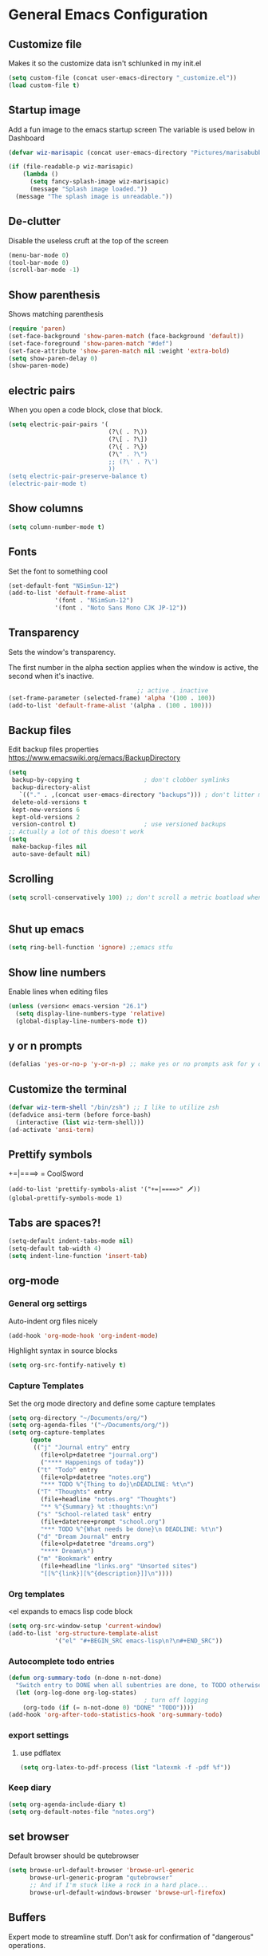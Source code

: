 * General Emacs Configuration
** Customize file
   Makes it so the customize data isn't schlunked in my init.el
   #+BEGIN_SRC emacs-lisp
(setq custom-file (concat user-emacs-directory "_customize.el"))
(load custom-file t)
   #+END_SRC
** Startup image
   Add a fun image to the emacs startup screen
   The variable is used below in Dashboard
   #+BEGIN_SRC emacs-lisp
     (defvar wiz-marisapic (concat user-emacs-directory "Pictures/marisabubbles.png"))

     (if (file-readable-p wiz-marisapic) 
         (lambda ()
           (setq fancy-splash-image wiz-marisapic)
           (message "Splash image loaded."))
       (message "The splash image is unreadable."))
   #+END_SRC
   
** De-clutter
   Disable the useless cruft at the top of the screen
   
   #+BEGIN_SRC emacs-lisp
   (menu-bar-mode 0)
   (tool-bar-mode 0)
   (scroll-bar-mode -1)
   #+END_SRC
   
** Show parenthesis
   Shows matching parenthesis  
   #+BEGIN_SRC emacs-lisp
    (require 'paren)
    (set-face-background 'show-paren-match (face-background 'default))
    (set-face-foreground 'show-paren-match "#def")
    (set-face-attribute 'show-paren-match nil :weight 'extra-bold)
    (setq show-paren-delay 0)
    (show-paren-mode)
   #+END_SRC
   
** electric pairs
   When you open a code block, close that block.
   #+BEGIN_SRC emacs-lisp
     (setq electric-pair-pairs '(
                                 (?\( . ?\))
                                 (?\[ . ?\])
                                 (?\{ . ?\})
                                 (?\" . ?\")
                                 ;; (?\' . ?\')
                                 ))
     (setq electric-pair-preserve-balance t)
     (electric-pair-mode t)
   #+END_SRC
** Show columns
   #+BEGIN_SRC emacs-lisp
   (setq column-number-mode t)
   #+END_SRC
   
** Fonts
   Set the font to something cool
   #+BEGIN_SRC emacs-lisp
     (set-default-font "NSimSun-12")
     (add-to-list 'default-frame-alist
                  '(font . "NSimSun-12")
                  '(font . "Noto Sans Mono CJK JP-12"))
   #+END_SRC
   
** Transparency
   Sets the window's transparency.
   
   The first number in the alpha section applies when the window is
   active, the second when it's inactive.
   #+BEGIN_SRC emacs-lisp
                                        ;; active . inactive
    (set-frame-parameter (selected-frame) 'alpha '(100 . 100))
    (add-to-list 'default-frame-alist '(alpha . (100 . 100)))
   #+END_SRC
** Backup files
   Edit backup files properties
   https://www.emacswiki.org/emacs/BackupDirectory
   #+BEGIN_SRC emacs-lisp
(setq
 backup-by-copying t                  ; don't clobber symlinks
 backup-directory-alist
   `(("." . ,(concat user-emacs-directory "backups"))) ; don't litter my fs tree
 delete-old-versions t
 kept-new-versions 6
 kept-old-versions 2
 version-control t)                   ; use versioned backups
;; Actually a lot of this doesn't work
(setq
 make-backup-files nil
 auto-save-default nil)
   #+END_SRC
   
** Scrolling
   #+BEGIN_SRC emacs-lisp
   (setq scroll-conservatively 100) ;; don't scroll a metric boatload when bottom is hit
   #+END_SRC
   
   #+BEGIN_SRC emacs-lisp

   #+END_SRC
** Shut up emacs
   #+BEGIN_SRC emacs-lisp
   (setq ring-bell-function 'ignore) ;;emacs stfu
   #+END_SRC
   
** Show line numbers
   Enable lines when editing files
   #+BEGIN_SRC emacs-lisp
     (unless (version< emacs-version "26.1")
       (setq display-line-numbers-type 'relative)
       (global-display-line-numbers-mode t))
   #+END_SRC
   
** y or n prompts
   #+BEGIN_SRC emacs-lisp
   (defalias 'yes-or-no-p 'y-or-n-p) ;; make yes or no prompts ask for y or n
   #+END_SRC
   
** Customize the terminal
   #+BEGIN_SRC emacs-lisp
     (defvar wiz-term-shell "/bin/zsh") ;; I like to utilize zsh
     (defadvice ansi-term (before force-bash)
       (interactive (list wiz-term-shell)))
     (ad-activate 'ansi-term)
   #+END_SRC
   
** Prettify symbols
   +=|====> = CoolSword
   #+BEGIN_SRC not-emacs-lisp
     (add-to-list 'prettify-symbols-alist '("+=|====>" 🗡️))
     (global-prettify-symbols-mode 1)
   #+END_SRC
   
** Tabs are spaces?!
   #+BEGIN_SRC emacs-lisp
     (setq-default indent-tabs-mode nil)
     (setq-default tab-width 4)
     (setq indent-line-function 'insert-tab)
   #+END_SRC
   
** org-mode
*** General org settirgs
Auto-indent org files nicely
#+BEGIN_SRC emacs-lisp
  (add-hook 'org-mode-hook 'org-indent-mode)
#+END_SRC
Highlight syntax in source blocks
#+BEGIN_SRC emacs-lisp
  (setq org-src-fontify-natively t)
#+END_SRC
*** Capture Templates
    Set the org mode directory and define some capture templates
    #+BEGIN_SRC emacs-lisp
      (setq org-directory "~/Documents/org/")
      (setq org-agenda-files '("~/Documents/org/"))
      (setq org-capture-templates
            (quote
             (("j" "Journal entry" entry
               (file+olp+datetree "journal.org")
               ("**** Happenings of today"))
              ("t" "Todo" entry
               (file+olp+datetree "notes.org")
               "*** TODO %^{Thing to do}\nDEADLINE: %t\n")
              ("T" "Thoughts" entry
               (file+headline "notes.org" "Thoughts")
               "** %^{Summary} %t :thoughts:\n")
              ("s" "School-related task" entry
               (file+datetree+prompt "school.org")
               "*** TODO %^{What needs be done}\n DEADLINE: %t\n")
              ("d" "Dream Journal" entry
               (file+olp+datetree "dreams.org")
               "**** Dream\n")
              ("m" "Bookmark" entry
               (file+headline "links.org" "Unsorted sites")
               "[[%^{link}][%^{description}]]\n"))))
    #+END_SRC
    
*** Org templates
    <el expands to emacs lisp code block
    #+BEGIN_SRC emacs-lisp
  (setq org-src-window-setup 'current-window)
  (add-to-list 'org-structure-template-alist
               '("el" "#+BEGIN_SRC emacs-lisp\n?\n#+END_SRC"))
    #+END_SRC
  
*** Autocomplete todo entries
#+BEGIN_SRC emacs-lisp
  (defun org-summary-todo (n-done n-not-done)
    "Switch entry to DONE when all subentries are done, to TODO otherwise."
    (let (org-log-done org-log-states)
                                        ; turn off logging
      (org-todo (if (= n-not-done 0) "DONE" "TODO"))))
  (add-hook 'org-after-todo-statistics-hook 'org-summary-todo)
#+END_SRC
*** export settings
**** use pdflatex
#+BEGIN_SRC emacs-lisp
  (setq org-latex-to-pdf-process (list "latexmk -f -pdf %f"))

#+END_SRC
*** Keep diary
#+BEGIN_SRC emacs-lisp
  (setq org-agenda-include-diary t)
  (setq org-default-notes-file "notes.org")
#+END_SRC
** set browser
   Default browser should be qutebrowser
   #+BEGIN_SRC emacs-lisp
     (setq browse-url-default-browser 'browse-url-generic
           browse-url-generic-program "qutebrowser"
           ;; And if I'm stuck like a rock in a hard place...
           browse-url-default-windows-browser 'browse-url-firefox)
   #+END_SRC
** Buffers
   Expert mode to streamline stuff. Don't ask for confirmation of
   "dangerous" operations.
    
    The long variable settage is to group different types of buffers
    to make it easier to navigate.
   #+BEGIN_SRC emacs-lisp
     (setq ibuffer-expert 1)
     ;; see: ibuffer-filtering-alist
     (setq ibuffer-saved-filter-groups
           (quote (("default"
                    ("dired" (mode . dired-mode))
                    ("erc" (mode . erc-mode))
                    ;; ("org" (directory . "^~\\/Documents\\/org\\/"))
                    ("emacs" (or
                              ;; (directory . "^~\\/\\.emacs\\.d\\/")
                              (name . "^\\*scratch\\*$")
                              (name . "^\\*dashboard\\*$")
                              (mode . customize-mode)
                              (name . "^\\*Messages\\*$")))
                    ("gnus" (or
                             (mode . message-mode)
                             (mode . bbdb-mode)
                             (mode . mail-mode)
                             (mode . gnus-group-mode)
                             (mode . gnus-summary-mode)
                             (mode . gnus-article-mode)
                             (name . "^\\.bbdb$")
                             (name . "^\\.newsrc-dribble")))))))

     (add-hook 'ibuffer-mode-hook
               (lambda ()
                 (ibuffer-switch-to-saved-filter-groups "default")))

     ;; Use human readable Size column instead of original one
     (define-ibuffer-column size-h
       (:name "Size")
       (cond
        ((> (buffer-size) 1000000) (format "%7.1fM" (/ (buffer-size) 1000000.0)))
        ((> (buffer-size) 100000) (format "%7.0fk" (/ (buffer-size) 1000.0)))
        ((> (buffer-size) 1000) (format "%7.1fk" (/ (buffer-size) 1000.0)))
        (t (format "%8d" (buffer-size)))))

     ;; Modify the default ibuffer-formats
     (setq ibuffer-formats
           '((mark modified read-only " "
                   (name 18 18 :left :elide)
                   " "
                   (size-h 9 -1 :right)
                   " "
                   (mode 16 16 :left :elide)
                   " "
                   filename-and-process)))

   #+END_SRC
*** TODO fix the commented buffer lines
** Refresh theme on the fly
Use [[https://github.com/dylanaraps/pywal][wal]] and [[https://www.gnu.org/software/emacs/manual/html_node/elisp/File-Notifications.html][file notifications]] to load a theme on the fly, courtesy of [[https://github.com/dylanaraps/pywal/pull/43][this pull request]].
#+BEGIN_SRC emacs-lisp
   (add-to-list 'custom-theme-load-path (concat user-emacs-directory "themes"))
   (defvar wiz-theme (concat user-emacs-directory "themes/colors.el"))
   (defun wiz-apply-theme ()
     (interactive)
     (progn
        (when (file-exists-p wiz-theme)
        (load-file wiz-theme))))

   (defun theme-callback (event)
     (wiz-apply-theme))

   (require 'filenotify)
   (file-notify-add-watch
     wiz-theme '(change) 'theme-callback)

  ;; Set the theme on startup
  (wiz-apply-theme)
#+END_SRC
** tramp
#+BEGIN_SRC emacs-lisp
  (setq tramp-default-method "ssh")
#+END_SRC
* Package Repo Config
** Repo Location
   Let's start by configuring the repositories
   #+BEGIN_SRC emacs-lisp
     (require 'package)

     (setq package-archives '(("gnu" . "https://elpa.gnu.org/packages/")
                              ("marmalade" . "https://marmalade-repo.org/packages/")
                              ;; ("melpa-stable" . "https://stable.melpa.org/packages/")
                              ("melpa" . "https://melpa.org/packages/")
                              ("org" . "https://orgmode.org/elpa/")))
     (setq package-enable-at-startup nil)
     (package-initialize)
   #+END_SRC
   
** use-package
   use-package for installing packages
   https://github.com/jwiegley/use-package
   
   #+BEGIN_SRC emacs-lisp
(unless (package-installed-p 'use-package)
  (package-refresh-contents)
  (package-install 'use-package))

(eval-when-compile
  (require 'use-package))
   #+END_SRC
   
* Package Configuration
** Convenience
*** Automagic updates
   Keep packages up to date
   #+BEGIN_SRC emacs-lisp
(use-package auto-package-update
  :ensure t
  :config
  (setq auto-package-update-delete-old-versions t)
  (setq auto-package-update-hide-results t)
  ;; Auto update after a week
  (auto-package-update-maybe))
   #+END_SRC
   
   Get a theme that looks good with wal
   
*** avy
   use =f= to hint letters n stuff.
   #+BEGIN_SRC emacs-lisp
  (use-package avy
    :ensure t)
   #+END_SRC
*** shift-number
Shifts the next number on the given line
#+BEGIN_SRC emacs-lisp
  (use-package shift-number
    :ensure t)
#+END_SRC
*** hide minor modes on modeline
Diminish hides minor modes on the modeline.
#+BEGIN_SRC emacs-lisp
  (use-package diminish
    :ensure t
    :init
    (diminish 'beacon-mode)
    (diminish 'rainbow-mode)
    (diminish 'evil-org-mode)
    (diminish 'beacon-mode)
    (diminish 'evil-escape-mode)
    (diminish 'evil-commentary-mode)
    (diminish 'which-key-mode)
    (diminish 'ivy-mode)
    (diminish 'undo-tree-mode)
    (diminish 'which-key-mode))
#+END_SRC
*** rainbow
   Lights up color tokens / delimiters
    
   It might be better to later configure this to only enable on
   certain modes, but it's nice enough to have globally until it
   becomes a nusiance.
   #+BEGIN_SRC emacs-lisp
  (use-package rainbow-mode
    :ensure t
    :init (add-hook 'prog-mode-hook 'rainbow-mode))
  (use-package rainbow-delimiters
    :ensure t
    :init
    (rainbow-delimiters-mode 1))
   #+END_SRC
*** Show cursor location
When a window is changed / opened, the cursor's location is visibly
pinged.
#+BEGIN_SRC emacs-lisp
  (use-package beacon
    :ensure t
    :init
    (beacon-mode 1))
#+END_SRC
*** Show key binds
   Pops up a screen that helps you navigate and complete commands
   #+BEGIN_SRC emacs-lisp
(use-package which-key
  :ensure t
  :init
  (which-key-mode))
   #+END_SRC
** org-mode
*** Master org package
   Keep org-mode up to date straight from the cow's utters.
   If the manual is not on your computer, it's [[https://orgmode.org/manual/][here]].
   #+BEGIN_SRC emacs-lisp
(use-package org
  :ensure t
  :pin org)
   #+END_SRC
*** Pretty bullets
    Make bullets look choice
#+BEGIN_SRC emacs-lisp
  (use-package org-bullets
    :ensure t
    :config
    (add-hook 'org-mode-hook 'org-bullets-mode))
#+END_SRC
*** org-download
For [[https://github.com/abo-abo/org-download][drag n drop]] images n stuff
#+BEGIN_SRC emacs-lisp
  (use-package org-download
    :after org
    :ensure t
    :defer t
    :init
    (add-hook 'dired-mode-hook 'org-download-enable))
#+END_SRC
** Blogging software lol
[[http://renard.github.io/o-blog-v2/index.html][Jekyll but with org-mode?]]
#+BEGIN_SRC emacs-lisp
  (use-package o-blog
    :defer t
    :ensure t)
#+END_SRC
** Keybind-related packages
   #+BEGIN_SRC emacs-lisp
    (use-package general
      :ensure t)
   #+END_SRC
*** Vim bindings
    Let's get some vim up in here.
    
**** evil
    Evil is pretty much the entirety of Vim in Emacs.
    
    [[https://github.com/emacs-evil/evil-collection][evil-collection]] provides evil in many different modes.
    
    [[https://github.com/Somelauw/evil-org-mode][evil-org]] adds nice bindings to org-mode.
    #+BEGIN_SRC emacs-lisp
(use-package evil
  :ensure t
  :init
  (setq evil-want-integration nil)
  :config 
  (evil-mode t)
  (setq evil-shift-width 4))

(use-package evil-collection
  :after evil
  :ensure t
  :config
  (evil-collection-init))

(use-package evil-org
  :ensure t
  :after (org evil-collection general)
  :config
  (add-hook 'org-mode-hook 'evil-org-mode)
  (add-hook 'evil-org-mode-hook
            (lambda ()
              (evil-org-set-key-theme '(textobjects insert navigation
                                        additional shift todo calendar))))
  (require 'evil-org-agenda)
  (evil-org-agenda-set-keys))
    #+END_SRC
    
**** evil-surround
    You can surround in visual-state with =S<textobject>= or =gS<textobject>= 
    and in normal-state with =ys<textobject>= or =yS<textobject>=.  
    You can change a surrounding with =cs<old-textobject><new-textobject>=.
    You can delete a surrounding with =ds<textobject>=.
    #+BEGIN_SRC emacs-lisp
(use-package evil-surround
  :after evil
  :ensure t
  :config
  (global-evil-surround-mode 1))
    #+END_SRC
**** evil-escape
    hit fd to escape pretty much everything
    #+BEGIN_SRC emacs-lisp
(use-package evil-escape
  :ensure t
  :config
  (setq-default evil-escape-key-sequence "fd")
  (evil-escape-mode))
    #+END_SRC
    [[https://github.com/Somelauw/evil-org-mode][org-mode keybindings for evil mode]]
    #+BEGIN_SRC emacs-lisp
    #+END_SRC
**** evil-commentary
[[https://github.com/linktohack/evil-commentary][github here]]
Essentially:
- =gcc= comments out a line
- =gc= comments out the target of a motion
#+BEGIN_SRC emacs-lisp
  (use-package evil-commentary
    :ensure t
    :defer t
    :init
    (add-hook 'prog-mode-hook 'evil-commentary-mode))
#+END_SRC
** Startup splash screen
   Show a custom buffer on startup
   #+BEGIN_SRC emacs-lisp
     (use-package dashboard
       :ensure t
       :config
       (dashboard-setup-startup-hook)
       (setq dashboard-banner-logo-title "Electronic Macs")
       (setq dashboard-startup-banner wiz-marisapic)
       (setq dashboard-items '((recents . 5)
                               (agenda)
                               (projects . 5)
                               (bookmarks . 5)
                               (registers . 5))))
   #+END_SRC
   
** Tags
   make tag files.
   #+BEGIN_SRC emacs-lisp
    (use-package ggtags
      :defer t
      :ensure t)
   #+END_SRC
*** TODO: Make tag files do stuff
   
** Project Management
TODO: Set this up to actually work well
#+BEGIN_SRC emacs-lisp
(use-package projectile
 :ensure t
 :config
 (projectile-global-mode))
#+END_SRC
** Autocompletion
*** Fuzzy matching
    Ivy, swiper, and counsel all provide fuzzy-matching on different emacs
    operations.
    #+BEGIN_SRC emacs-lisp
      (use-package ivy
        :ensure t
        :config
        (setq ivy-use-virtual-buffers t
                  ivy-count-format "%d/%d "))

      (use-package swiper
        :ensure t)

      (use-package counsel
        :ensure t)

      (use-package counsel-tramp
        :after counsel
        :ensure t)

      (use-package counsel-projectile
        :after counsel
        :ensure t)
    #+END_SRC
    
*** Code completion
    [[https://github.com/auto-complete/auto-complete/blob/master/doc/manual.md][Auto completes]] stuff in the buffer
    
    #+BEGIN_SRC commented
(use-package auto-complete
  :ensure t
  :config
  (ac-config-default))
    #+END_SRC
    
    #+BEGIN_SRC emacs-lisp
      (use-package company
        :ensure t
        :config
        (setq company-maximum-prefix-length 3
              company-idle-delay 0.2)
        (add-hook 'after-init-hook 'global-company-mode))
      ;; Documentation popups with company
      (when window-system
        (use-package company-quickhelp
          :ensure t
          :after company
          :config
          (add-hook 'company-mode-hook 'company-quickhelp-mode)))
    #+END_SRC
** Snippets
Powered by Yasnippet

Note that the =yasnippet-snippets= file may need to be manually
installed.
#+BEGIN_SRC emacs-lisp
  (use-package yasnippet
    :ensure t)

  (use-package yasnippet-snippets
    :pin melpa
    :after yasnippet
    :config
    (yas-reload-all))
#+END_SRC
** pretty-mode
[[https://github.com/pretty-mode/pretty-mode][Redisplay parts of the Emacs buffer as pretty symbols.]]
   #+BEGIN_SRC emacs-lisp
  (when window-system
    (use-package pretty-mode
      :ensure t
      :config
      (global-pretty-mode t)))
   #+END_SRC
** Programming language specific stuff
*** emacs-lisp
Enable yasnippet
#+BEGIN_SRC emacs-lisp
  (add-hook 'emacs-lisp-mode-hook 'yas-minor-mode)
#+END_SRC
*** Clojure
Now that I'm going to be trying out this live-coding thing, I'm going
to need some clojure modes for working with [[http://overtone.github.io/docs.html][overtone]]. [[http://cider.readthedocs.io/en/latest/][cider]] provides
REPL integration with emacs and company highlighting. Obviously,
[[https://github.com/clojure-emacs/clojure-mode/][clojure-mode]] just gives clojure highlighting n stuff. See also: the
clojure wiki page for [[http://clojure-doc.org/articles/tutorials/emacs.html][integrating with emacs]].
    
Essentially, you need to add the following to =~/.lein/profiles.clj=:
#+BEGIN_SRC clojure
  {:repl {:plugins [[cider/cider-nrepl "0.17.0"]]}}
#+END_SRC
Note that you need to keep this updated to the current =cider-nrepl=
version. You can =lein search cider-nrepl= in a terminal for this.

#+BEGIN_SRC emacs-lisp
  (use-package clojure-mode
    :pin melpa
    :ensure t
    :defer t)
  (use-package cider
    :pin melpa
    :after clojure-mode
    :ensure t
    :defer t
    :config
    (add-hook 'cider-repl-mode-hook #'company-mode)
    (add-hook 'cider-mode-hook #'company-mode)
    (add-hook 'cider-repl-mode-hook #'cider-company-enable-fuzzy-completion)
    (add-hook 'cider-mode-hook #'cider-company-enable-fuzzy-completion))
  (use-package clojure-snippets
    :after clojure-mode
    :ensure t
    :defer t
    :config
    (add-to-list 'clojure-mode-hook 'yas-minor-mode))
#+END_SRC
*** Markdown
    #+BEGIN_SRC emacs-lisp
      (use-package markdown-mode
        :defer t
        :ensure t)
    #+END_SRC
*** Python
**** jedi for autocompletion sources n stuff
    #+BEGIN_SRC emacs-lisp
      (use-package company-jedi
        :ensure t
        :defer t
        :init
        (defun wiz-python-company-mode-hook ()
            (add-to-list 'company-backends 'company-jedi))
        (add-hook 'python-mode-hook 'wiz-python-company-mode-hook))
    #+END_SRC
**** Snippets
Enable yasnippet
#+BEGIN_SRC emacs-lisp
  (add-to-list 'python-mode-hook 'yas-minor-mode)
#+END_SRC
*** Javascript
**** Better editing mode
    [[https://github.com/mooz/js2-mode][js2-mode]] for help editing java files. Keybindings in [[https://github.com/emacs-evil/evil-collection/blob/master/evil-collection-js2-mode.el][this file]].
    #+BEGIN_SRC emacs-lisp
(use-package js2-mode
  :ensure t
  :defer t
  :init
  (add-to-list 'auto-mode-alist '("\\.js\\'" . js2-mode))
  (add-to-list 'interpreter-mode-alist '("node" . js2-mode)))
    #+END_SRC
**** Completion
Use [[http://ternjs.net/doc/manual.html][tern]] to help complete javascript snippets.
#+BEGIN_SRC emacs-lisp
  (use-package company-tern
    :ensure t
    :defer t
    :init
    (defun wiz-js2-company-mode-hook ()
        (add-to-list 'company-backends 'company-tern))
    (add-hook 'js2-mode-hook 'wiz-js2-company-mode-hook))
#+END_SRC
**** Snippets
Enable yasnippet
#+BEGIN_SRC emacs-lisp
  (add-to-list 'js2-mode-hook 'yas-minor-mode)
#+END_SRC
*** C / C++
**** Completion
Irony handles enhanced C / C++ operations powered by clang
#+BEGIN_SRC emacs-lisp
      (use-package company-irony
        :after (company, irony)
        :ensure t
        :config
        (add-to-list 'company-backends 'company-irony))
      (use-package irony
        :ensure t
        :defer t
        :init
        (add-hook 'c++-mode-hook 'irony-mode)
        (add-hook 'c-mode-hook 'irony-mode)
        (add-hook 'irony-mode-hook 'irony-cdb-autosetup-compile-options))
      (with-eval-after-load 'company
        (add-hook 'c++-mode-hook 'company-mode)
        (add-hook 'c-mode-hook 'company-mode))
#+END_SRC
**** Snippets
Enable yasnippet on c / c++ modes
#+BEGIN_SRC emacs-lisp
  (add-hook 'c-mode-hook 'yas-minor-mode)
  (add-hook 'c++-mode-hook 'yas-minor-mode)
#+END_SRC
*** Web Development
**** Web mode
Should give everything you need for a web-dev major mode, except for
company integration.

This might also provide a decent php-mode, but that might require some
testing.
#+BEGIN_SRC emacs-lisp
  (use-package web-mode
    :pin melpa
    :ensure t
    :defer t
    :init
    (add-to-list 'auto-mode-alist '("\\.html\\'" . web-mode))
    (add-to-list 'auto-mode-alist '("\\.phtml\\'" . web-mode))
    (add-to-list 'auto-mode-alist '("\\.tpl\\.php\\'" . web-mode))
    (add-to-list 'auto-mode-alist '("\\.[agj]sp\\'" . web-mode))
    (add-to-list 'auto-mode-alist '("\\.as[cp]x\\'" . web-mode))
    (add-to-list 'auto-mode-alist '("\\.erb\\'" . web-mode))
    (add-to-list 'auto-mode-alist '("\\.mustache\\'" . web-mode))
    (add-to-list 'auto-mode-alist '("\\.djhtml\\'" . web-mode))
    :config
    (setq web-mode-markup-indent-offset 2)
    (add-hook 'web-mode-hook 'company-mode))
    
#+END_SRC
**** Web mode completion
Web-mode completion
#+BEGIN_SRC emacs-lisp
  (use-package company-web
    :ensure t
    :hook (web-mode . (lambda ()
              (add-to-list 'company-backends 'company-web-html)
              (add-to-list 'company-backends 'company-web-jade)
              (add-to-list 'company-backends 'company-web-slim))))
#+END_SRC
**** JSON
Just an enhanced json mode
#+BEGIN_SRC emacs-lisp
(use-package json-mode
  :ensure t
  :mode (("\\.json\\'" . json-mode)
	   ("\\manifest.webapp\\'" . json-mode )
	   ("\\.tern-project\\'" . json-mode)))
#+END_SRC
**** PHP
***** Enhanced major-mode
Should (at least) include all standard function sources for company in
addition to some other niceties. See more on their
[[https://github.com/arnested/php-extras][GitHub page]].
#+BEGIN_SRC emacs-lisp
  (use-package php-extras
    :pin marmalade
    :defer t
    :ensure t)
#+END_SRC
***** Snippets
#+BEGIN_SRC emacs-lisp
  (add-hook 'php-mode-hook 'yas-minor-mode)
#+END_SRC

*** LaTeX
**** Completion
#+BEGIN_SRC emacs-lisp
  (use-package company-auctex
    :defer t
    :ensure t)
#+END_SRC
**** Snippets
Enable yasnippet
#+BEGIN_SRC emacs-lisp
  (add-hook 'tex-mode-hook 'yas-minor-mode)
#+END_SRC
*** Shell
Show completions for shell mode buffers
#+BEGIN_SRC emacs-lisp
  (use-package readline-complete
    :defer t
    :ensure t)
#+END_SRC

*** Music stuff
**** Supercollider
#+BEGIN_SRC emacs-lisp
  (use-package sclang-extensions
    :ensure t
    :defer t)
#+END_SRC
*** Arch Linux PKGBUILD
#+BEGIN_SRC emacs-lisp
  (use-package pkgbuild-mode
    :ensure t
    :defer t)
#+END_SRC
** IRC
Internet relay chat. It's where hackers go to communicate. Think of it
like two boats in a shipping channel.
#+BEGIN_SRC emacs-lisp
  ;; keep ERC up to date
  (use-package erc
    :ensure t
    :defer t
    :init
    (defun wiz-irc-init ()
    "Access the encrypted file storing all of your irc connection
    information. It automatically connects you to a default set of
    servers."
      (interactive)
      (if (file-exists-p
            (concat user-emacs-directory "irc-servers.el.gpg"))
          (load-file (concat user-emacs-directory "irc-servers.el.gpg"))))
    ;; Load the file containing all of my server connection info
    :config
    ;; Enable the modules I want
    (setq erc-modules '(autojoin
                        completion
                        dcc
                        button
                        fill
                        match
                        netsplit
                        ring
                        list
                        log
                        readonly
                        noncommands
                        networks
                        move-to-prompt
                        notifications
                        track
                        irccontrols
                        move-to-prompt
                        menu
                        stamp))
    ;; Use my auth-sources pl0x
    (setq erc-prompt-for-nickserv-password nil
          erc-prompt-for-password nil)
    ;; List of places to look for IRC connection info
    ;; irc-servers.el.gpg should now hold all of that information
    ;; (setq auth-sources `("~/.authinfo.gpg" "~/.authinfo" "~/.netrc"
    ;;                      ,(concat user-emacs-directory ".authinfo.gpg")))
    ;; Append this if name is in use
    (setq erc-nick-uniquifier "^")
    ;; De-clutter my shiznit
    (setq erc-hide-list '("JOIN" "PART" "QUIT"))
    ;; Name buffers something logical
    (setq erc-rename-buffers t)
    ;; Interpret mIRC-style color commands in IRC chats
    (setq erc-interpret-mirc-color t)'
    ;; Don't focus buffer on connect
    (setq erc-join-buffer 'bury)
    ;; Change fill to emacs buffer width
    ;; It's a bit buggy, so cuidado, eh?
    (make-variable-buffer-local 'erc-fill-column)
    ;; (add-hook 'window-configuration-change-hook 
    ;;           '(lambda ()
    ;;              (save-excursion
    ;;                (walk-windows
    ;;                 (lambda (w)
    ;;                   (let ((buffer (window-buffer w)))
    ;;                     (set-buffer buffer)
    ;;                     (when (eq major-mode 'erc-mode)
    ;;                       (setq erc-fill-column (- (window-width w) 2)))))))))
    ;; Logging
    (setq erc-fill-column 120)
    (setq erc-fill-function 'erc-fill-static)
    (setq erc-log-insert-log-on-open nil
          erc-log-channels t
          erc-log-channels-directory "~/.irclogs/"
          erc-save-buffer-on-part t
          erc-hide-timestamps nil)
    (erc-update-modules))

  ;; highlight nicks
  (use-package erc-hl-nicks
    :after erc
    :ensure t
    :config
    (add-to-list 'erc-modules 'hl-nicks)
    (erc-update-modules))

  ;; Display images as links in a channel
  (use-package erc-image
    :after erc
    :ensure t
    :config
    (add-to-list 'erc-modules 'image)
    (erc-update-modules))
#+END_SRC
** pass
I use [[https://www.passwordstore.org/][=pass=]] for my password management.
    #+BEGIN_SRC emacs-lisp
      (use-package ivy-pass
        :ensure t)
    #+END_SRC
** Git (magit)
I hear that this is one of those emacs "killer apps"

See keybindings [[https://github.com/emacs-evil/evil-magit][here.]]
#+BEGIN_SRC emacs-lisp
  (use-package magit
    :pin melpa
    :ensure t)

  (use-package evil-magit
    :after (magit evil evil-collection)
    :ensure t)
#+END_SRC
* Keybindings
  [[https://github.com/noctuid/general.el][General]] is used for my keybindings.
** Leader definitions
   Create a leader key, like the \ in vim.
   In this case, =SPC= is used as a leader. Following the leader,
   different buttons bring you to different options.
- =m= major-mode operations
- =o= org-mode global things like the agenda and capture
- =h= help buttons
- =b= buffer operations
- =f= anything to do with files
- more to come!
  
I'm unintentionally reimplimenting spacemacs at this point...

See [[https://github.com/noctuid/general.el#which-key-integration][here]] for which-key integration information
#+BEGIN_SRC emacs-lisp
  (general-create-definer leader-def
    :keymaps 'override
    :prefix "SPC"
    "m" '(:ignore t :which-key "major-mode prefix")
    "o" '(:ignore t :which-key "org-mode prefix")
    "h" '(:ignore t :which-key "help!")
    "b" '(:ignore t :which-key "buffer prefix")
    "w" '(:ignore t :which-key "window prefix")
    "f" '(:ignore t :which-key "file prefix"))

  (general-create-definer leader-major-def
    :keymaps 'override
    :prefix "SPC m")

  (general-create-definer leader-org-def
    :keymaps 'override
    :prefix "SPC o")

  (general-create-definer leader-help-def
    :keymaps 'override
    :prefix "SPC h")

  (general-create-definer leader-buffer-def
    :keymaps 'override
    :prefix "SPC b")

  (general-create-definer leader-file-def
    :keymaps 'override
    :prefix "SPC f")

#+END_SRC

** Global keybindings
*** Window operations
    #+BEGIN_SRC emacs-lisp
      (general-define-key
       :states 'normal
       :keymaps 'override
       :prefix "SPC w"
       "h" 'evil-window-left
       "j" 'evil-window-down
       "k" 'evil-window-up
       "l" 'evil-window-right
       "H" 'evil-window-far-left
       "J" 'evil-window-move-very-bottom
       "K" 'evil-window-move-very-top
       "L" 'evil-window-far-right
       "<" 'evil-window-decrease-width
       ">" 'evil-window-increase-width
       "-" 'evil-window-decrease-height
       "+" 'evil-window-increase-height
       "n" 'evil-window-new
       "c" 'evil-window-delete
       "w" 'evil-window-next
       "W" 'evil-window-prev
       "r" 'evil-window-rotate-downwards
       "s" 'evil-window-split
       "v" 'evil-window-vsplit
       "|" 'evil-window-set-width
       "_" 'evil-window-set-height
       "o" 'delete-other-windows)
    #+END_SRC
*** File operations
**** Find and do other useful things
    #+BEGIN_SRC emacs-lisp
      (leader-file-def
       :states 'normal
       :keymaps 'override
       "f" 'find-file
       "w" 'save-buffer)
    #+END_SRC
**** Emacs-related
***** config edit / reload
    hit e to do that.
    #+BEGIN_SRC emacs-lisp
  (defun wiz-config-visit ()
    (interactive)
    (find-file (concat user-emacs-directory "config.org")))
  (defun wiz-config-reload ()
    (interactive)
    (org-babel-load-file
      (expand-file-name "config.org" user-emacs-directory)))
  (leader-file-def
   :states 'normal
   :keymaps 'override
   "e" '(:ignore t :which-key "emacs files")
   "e e" 'wiz-config-visit
   "e r" 'wiz-config-reload)
    #+END_SRC
    
*** Terminal and simulated leader keys
    #+BEGIN_SRC emacs-lisp
(leader-def
:states 'normal
 "c" (general-simulate-key "C-c")
 "x" (general-simulate-key "C-x")
 "RET" 'eshell)
    #+END_SRC
    
*** Help!
    #+BEGIN_SRC emacs-lisp
(leader-help-def
 :states 'normal
 "?" 'help-for-help
 "k" 'counsel-descbinds
 "f" 'counsel-describe-function
 "v" 'counsel-describe-variable
 "a" 'counsel-apropos
 "h" 'help-for-help)
    #+END_SRC
    
*** org-mode global bindings
    Pull up org mode stuff
    #+BEGIN_SRC emacs-lisp
(leader-org-def
 :states 'normal
 "a" 'org-agenda
 "l" 'org-store-link
 "c" 'counsel-org-capture
 "b" 'org-switchb)
    #+END_SRC
    
*** Buffers
    Enable =ibuffer=, add some convenient bindings, and do some fancy
    things with [[http://irreal.org/blog/?p=5355][ivy's buffer switching]].
    #+BEGIN_SRC emacs-lisp
      (general-define-key
       :keymaps 'override
       "C-x b" 'ibuffer)
    #+END_SRC
    
    Bind some stuff to do some buffer modifications
    #+BEGIN_SRC emacs-lisp
      (defun wiz-kill-all-buffers ()
        (interactive)
        (mapc 'kill-buffer (buffer-list)))

      (defun wiz-kill-curr-buffer ()
        (interactive)
        (kill-buffer (current-buffer)))

      (leader-buffer-def 
       :states 'normal
       "s" 'ivy-switch-buffer
       "v" 'ivy-push-view
       "V" 'ivy-pop-view
       "b" 'ibuffer
       "c" 'wiz-kill-curr-buffer
       "C" 'wiz-kill-all-buffers)
    #+END_SRC
*** pass
Just a simple bind to pull up my password manager
#+BEGIN_SRC emacs-lisp
  (leader-def
    :states 'normal
    :keymaps 'override
    "p" 'ivy-pass)
#+END_SRC
*** Fix Swiper search buttons
For some reason, searching with swiper causes these to be reversed.
#+BEGIN_SRC emacs-lisp
  (general-define-key
   :keymaps 'override
   :states 'normal
   "n" 'evil-search-previous
   "N" 'evil-search-next)
#+END_SRC
** Major mode bindings
*** Org mode
    #+BEGIN_SRC emacs-lisp
(leader-major-def
  :states 'normal
  :keymaps 'org-mode-map
  "e" 'org-export-dispatch
  "a" 'org-attach
  "^" 'evil-first-non-blank) ;; Something is overwriting this and I like it
    #+END_SRC
    
*** Org capture 
    #+BEGIN_SRC emacs-lisp
(leader-major-def
  :states 'normal
  :keymaps 'org-capture-mode-map
  "c" 'org-capture-finalize
  "w" 'org-capture-refile
  "k" 'org-capture-kill)
    #+END_SRC
    
*** ERC
Rebind the =C-c= ERC bindings to the major mode leader
#+BEGIN_SRC emacs-lisp
  (leader-major-def
    :keymaps 'erc-mode
    :states 'normal
    "b" 'erc-iswitchb
    "c" 'erc-toggle-interpret-controls
    "d" 'erc-input-action
    "e" 'erc-toggle-ctcp-autoresponse
    "f" 'erc-toggle-flood-control
    "TAB" 'erc-invite-only-mode
    "j" 'erc-join-channel
    "k" 'erc-go-to-log-matches-buffer
    "l" 'erc-save-buffer-in-logs
    "n" 'erc-channel-names
    "o" 'erc-get-channel-names-from-keypress
    "p" 'erc-part-from-channel
    "q" 'erc-quit-from-server
    "r" 'erc-remove-text-properties-region
    "t" 'erc-set-topic
    "u" 'erc-kill-input)
#+END_SRC
*** magit
#+BEGIN_SRC emacs-lisp

  (leader-major-def
    :states 'normal
    :keymaps 'magit-mode-map
    "f" 'magit-fetch ; Avy overwrites this by default,
    "F" 'magit-pull) ; so set it back to evil-magit's default
                     


#+END_SRC
** Minor mode bindings
*** Undo tree
   Pop up the undo tree on U
   #+BEGIN_SRC emacs-lisp
(general-define-key
 :states 'normal
 :keymaps 'undo-tree-map
 "U" 'undo-tree-visualize)
   #+END_SRC
*** Swiper
    Better searching with =/=
    #+BEGIN_SRC emacs-lisp
  (general-define-key
   :keymaps 'override
   :states 'normal
   "/" 'swiper)
    #+END_SRC
*** avy
    make =f= do some fancy finding
    #+BEGIN_SRC emacs-lisp
  (general-define-key
   :keymaps 'global
   :states 'normal
   "f" 'avy-goto-char-in-line
   "F" 'avy-goto-char)
    #+END_SRC
*** Counsel
    Do counsel stuff instead of emacs stuff
    #+BEGIN_SRC emacs-lisp
(general-define-key
 :keymaps 'override
 "M-x" 'counsel-M-x)
    #+END_SRC
   
*** Company
Make it so company closes nicely
#+BEGIN_SRC emacs-lisp
  (general-define-key
   :keymaps 'company-active-map
   "C-SPC" 'company-abort)
#+END_SRC
*** shift-numbers
#+BEGIN_SRC emacs-lisp
  (general-define-key
   :keymaps 'override
   "M-+" 'shift-number-up
   "M-_" 'shift-number-down)

  (leader-def
    :states 'normal
    "=" 'shift-number-up
    "-" 'shift-number-down)
#+END_SRC
